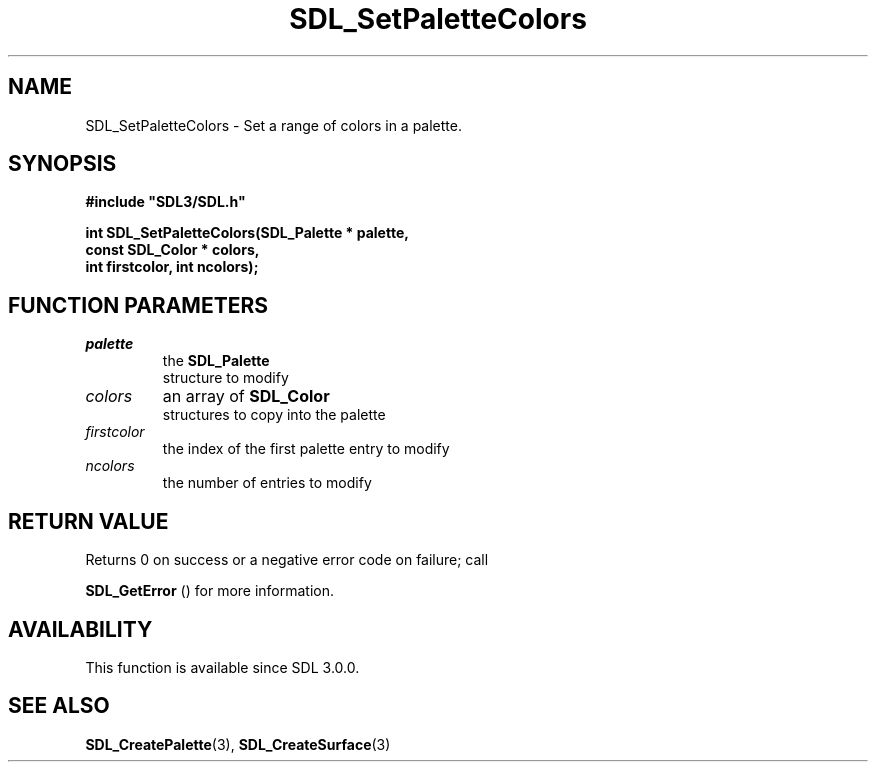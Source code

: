 .\" This manpage content is licensed under Creative Commons
.\"  Attribution 4.0 International (CC BY 4.0)
.\"   https://creativecommons.org/licenses/by/4.0/
.\" This manpage was generated from SDL's wiki page for SDL_SetPaletteColors:
.\"   https://wiki.libsdl.org/SDL_SetPaletteColors
.\" Generated with SDL/build-scripts/wikiheaders.pl
.\"  revision 60dcaff7eb25a01c9c87a5fed335b29a5625b95b
.\" Please report issues in this manpage's content at:
.\"   https://github.com/libsdl-org/sdlwiki/issues/new
.\" Please report issues in the generation of this manpage from the wiki at:
.\"   https://github.com/libsdl-org/SDL/issues/new?title=Misgenerated%20manpage%20for%20SDL_SetPaletteColors
.\" SDL can be found at https://libsdl.org/
.de URL
\$2 \(laURL: \$1 \(ra\$3
..
.if \n[.g] .mso www.tmac
.TH SDL_SetPaletteColors 3 "SDL 3.0.0" "SDL" "SDL3 FUNCTIONS"
.SH NAME
SDL_SetPaletteColors \- Set a range of colors in a palette\[char46]
.SH SYNOPSIS
.nf
.B #include \(dqSDL3/SDL.h\(dq
.PP
.BI "int SDL_SetPaletteColors(SDL_Palette * palette,
.BI "                         const SDL_Color * colors,
.BI "                         int firstcolor, int ncolors);
.fi
.SH FUNCTION PARAMETERS
.TP
.I palette
the 
.BR SDL_Palette
 structure to modify
.TP
.I colors
an array of 
.BR SDL_Color
 structures to copy into the palette
.TP
.I firstcolor
the index of the first palette entry to modify
.TP
.I ncolors
the number of entries to modify
.SH RETURN VALUE
Returns 0 on success or a negative error code on failure; call

.BR SDL_GetError
() for more information\[char46]

.SH AVAILABILITY
This function is available since SDL 3\[char46]0\[char46]0\[char46]

.SH SEE ALSO
.BR SDL_CreatePalette (3),
.BR SDL_CreateSurface (3)
